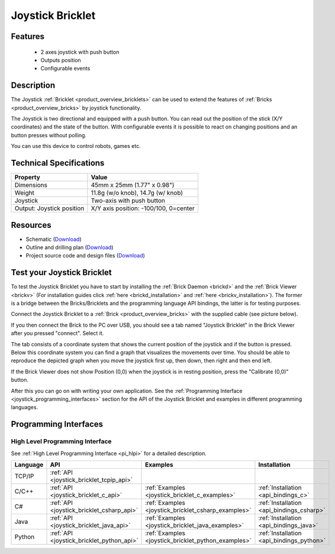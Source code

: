 .. _joystick_bricklet:

Joystick Bricklet
=================


.. raw:: html

	{% from "macros.html" import tfdocstart, tfdocimg, tfdocend %}
	{{ 
	    tfdocstart("Bricklets/bricklet_joystick_tilted_350.jpg", 
	             "Bricklets/bricklet_joystick_tilted_600.jpg", 
	             "Joystick Bricklet") 
	}}
	{{ 
	    tfdocimg("Bricklets/bricklet_joystick_front_100.jpg", 
	             "Bricklets/bricklet_joystick_front_600.jpg", 
	             "Joystick Bricklet") 
	}}
	{{ 
	    tfdocimg("Bricklets/bricklet_joystick_horizontal_100.jpg", 
	             "Bricklets/bricklet_joystick_horizontal_600.jpg", 
	             "Joystick Bricklet") 
	}}
	{{ 
	    tfdocimg("Bricklets/bricklet_joystick_knob_100.jpg", 
	             "Bricklets/bricklet_joystick_knob_600.jpg", 
	             "Joystick Bricklet") 
	}}
	{{ 
	    tfdocimg("Bricklets/bricklet_joystick_master_100.jpg", 
	             "Bricklets/bricklet_joystick_master_600.jpg", 
	             "Joystick Bricklet with Master Brick") 
	}}
	{{ 
	    tfdocimg("Bricklets/bricklet_joystick_brickv_100.jpg", 
	             "Bricklets/bricklet_joystick_brickv.jpg", 
	             "Brick Viewer screenshot") 
	}}
	{{ 
	    tfdocimg("Dimensions/joystick_bricklet_dimensions_100.png", 
	             "Dimensions/joystick_bricklet_dimensions_600.png", 
	             "Outline and drilling plan") 
	}}
	{{ tfdocend() }}


Features
--------

 * 2 axes joystick with push button
 * Outputs position
 * Configurable events


Description
-----------

The Joystick :ref:`Bricklet <product_overview_bricklets>` can be used to 
extend the features of :ref:`Bricks <product_overview_bricks>` by joystick
functionality.

The Joystick is two directional and equipped with a push button.
You can read out the position of the stick (X/Y coordinates) and
the state of the button. With configurable events it is possible to react on 
changing positions and an button presses without polling.

You can use this device to control robots, games etc.

Technical Specifications
------------------------

================================  ============================================================
Property                          Value
================================  ============================================================
Dimensions                        45mm x 25mm (1.77" x 0.98")
Weight                            11.8g (w/o knob), 14.7g (w/ knob)
Joystick                          Two-axis with push button
Output: Joystick position         X/Y axis position: -100/100, 0=center
================================  ============================================================

Resources
---------

* Schematic (`Download <https://github.com/Tinkerforge/joystick-bricklet/raw/master/hardware/joystick-schematic.pdf>`__)
* Outline and drilling plan (`Download <../../_images/Dimensions/joystick_bricklet_dimensions.png>`__)
* Project source code and design files (`Download <https://github.com/Tinkerforge/joystick-bricklet/zipball/master>`__)



.. _joystick_bricklet_test:

Test your Joystick Bricklet
---------------------------

To test the Joystick Bricklet you have to start by installing the
:ref:`Brick Daemon <brickd>` and the :ref:`Brick Viewer <brickv>`
(For installation guides click :ref:`here <brickd_installation>`
and :ref:`here <brickv_installation>`).
The former is a bridge between the Bricks/Bricklets and the programming
language API bindings, the latter is for testing purposes.

Connect the Joystick Bricklet to a 
:ref:`Brick <product_overview_bricks>` with the supplied cable 
(see picture below).

.. image:: /Images/Bricklets/bricklet_joystick_master_600.jpg
   :scale: 100 %
   :alt: Master Brick with connected Joystick Bricklet
   :align: center
   :target: ../../_images/Bricklets/bricklet_joystick_master_1200.jpg

If you then connect the Brick to the PC over USB, you should see a tab named 
"Joystick Bricklet" in the Brick Viewer after you pressed "connect". Select it.

.. image:: /Images/Bricklets/bricklet_joystick_brickv.jpg
   :scale: 100 %
   :alt: Brickv view of the Joystick Bricklet
   :align: center
   :target: ../../_images/Bricklets/bricklet_joystick_brickv.jpg

The tab consists of a coordinate system that shows the current position of 
the joystick and if the button is pressed.
Below this coordinate system you can find a graph that visualizes the
movements over time.
You should be able to  reproduce the depicted graph when you move the 
joystick first up, then down, then right and then end left.

If the Brick Viewer does not show Position (0,0) when the joystick is
in resting position, press the "Calibrate (0,0)" button.

After this you can go on with writing your own application.
See the :ref:`Programming Interface <joystick_programming_interfaces>` section 
for the API of the Joystick Bricklet and examples in different programming 
languages.


.. _joystick_programming_interfaces:

Programming Interfaces
----------------------

High Level Programming Interface
^^^^^^^^^^^^^^^^^^^^^^^^^^^^^^^^

See :ref:`High Level Programming Interface <pi_hlpi>` for a detailed description.

.. csv-table::
   :header: "Language", "API", "Examples", "Installation"
   :widths: 25, 8, 15, 12

   "TCP/IP", ":ref:`API <joystick_bricklet_tcpip_api>`"
   "C/C++",  ":ref:`API <joystick_bricklet_c_api>`",      ":ref:`Examples <joystick_bricklet_c_examples>`",      ":ref:`Installation <api_bindings_c>`"
   "C#",     ":ref:`API <joystick_bricklet_csharp_api>`", ":ref:`Examples <joystick_bricklet_csharp_examples>`", ":ref:`Installation <api_bindings_csharp>`"
   "Java",   ":ref:`API <joystick_bricklet_java_api>`",   ":ref:`Examples <joystick_bricklet_java_examples>`",   ":ref:`Installation <api_bindings_java>`"
   "Python", ":ref:`API <joystick_bricklet_python_api>`", ":ref:`Examples <joystick_bricklet_python_examples>`", ":ref:`Installation <api_bindings_python>`"
